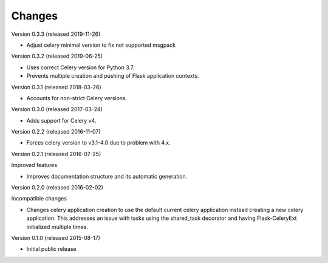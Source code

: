 Changes
=======

Version 0.3.3 (released 2019-11-26)

- Adjust celery minimal version to fix not supported msgpack

Version 0.3.2 (released 2019-06-25)

- Uses correct Celery version for Python 3.7.
- Prevents multiple creation and pushing of Flask application contexts.

Version 0.3.1 (released 2018-03-26)

- Accounts for non-strict Celery versions.

Version 0.3.0 (released 2017-03-24)

- Adds support for Celery v4.

Version 0.2.2 (released 2016-11-07)

- Forces celery version to v3.1-4.0 due to problem with 4.x.

Version 0.2.1 (released 2016-07-25)

Improved features

- Improves documentation structure and its automatic generation.

Version 0.2.0 (released 2016-02-02)

Incompatible changes

- Changes celery application creation to use the default current
  celery application instead creating a new celery application. This
  addresses an issue with tasks using the shared_task decorator and
  having Flask-CeleryExt initialized multiple times.

Version 0.1.0 (released 2015-08-17)

- Initial public release
